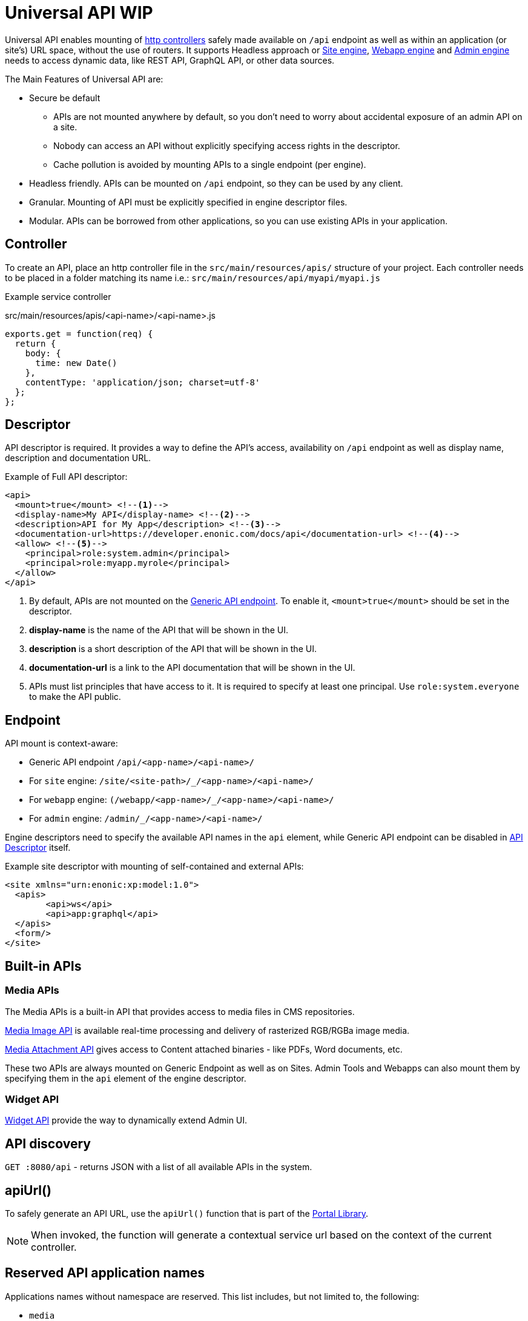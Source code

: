 = Universal API WIP

Universal API enables mounting of <<../../framework/http#http-controller,http controllers>> safely made available on `/api` endpoint as well as within an application (or site's) URL space, without the use of routers. It supports Headless approach or <<site-engine#,Site engine>>, <<webapp-engine#,Webapp engine>> and <<admin-engine#,Admin engine>> needs to access dynamic data, like REST API, GraphQL API, or other data sources.

The Main Features of Universal API are:

* Secure be default
 ** APIs are not mounted anywhere by default, so you don't need to worry about accidental exposure of an admin API on a site.
 ** Nobody can access an API without explicitly specifying access rights in the descriptor.
 ** Cache pollution is avoided by mounting APIs to a single endpoint (per engine).
* Headless friendly. APIs can be mounted on `/api` endpoint, so they can be used by any client.
* Granular. Mounting of API must be explicitly specified in engine descriptor files.
* Modular. APIs can be borrowed from other applications, so you can use existing APIs in your application.

== Controller

To create an API, place an http controller file in the `src/main/resources/apis/` structure of your project.
Each controller needs to be placed in a folder matching its name i.e.: `src/main/resources/api/myapi/myapi.js`

Example service controller

.src/main/resources/apis/<api-name>/<api-name>.js
[source,JavaScript]
----
exports.get = function(req) {
  return {
    body: {
      time: new Date()
    },
    contentType: 'application/json; charset=utf-8'
  };
};
----

[#descriptor]
== Descriptor

API descriptor is required. It provides a way to define the API's access, availability on `/api` endpoint as well as display name, description and documentation URL.

Example of Full API descriptor:
[source,xml]
----
<api>
  <mount>true</mount> <--1-->
  <display-name>My API</display-name> <--2-->
  <description>API for My App</description> <--3-->
  <documentation-url>https://developer.enonic.com/docs/api</documentation-url> <--4-->
  <allow> <--5-->
    <principal>role:system.admin</principal>
    <principal>role:myapp.myrole</principal>
  </allow>
</api>
----

<1> By default, APIs are not mounted on the <<#endpoint,Generic API endpoint>>.
To enable it, `<mount>true</mount>` should be set in the descriptor.
+
<2> *display-name* is the name of the API that will be shown in the UI.

<3> *description* is a short description of the API that will be shown in the UI.

<4> *documentation-url* is a link to the API documentation that will be shown in the UI.

<5> APIs must list principles that have access to it. It is required to specify at least one principal. Use `role:system.everyone` to make the API public.

[#endpoint]
== Endpoint

API mount is context-aware:

* Generic API endpoint `+/api/<app-name>/<api-name>/+`
* For `site` engine: `+/site/<site-path>/_/<app-name>/<api-name>/+`
* For `webapp` engine: `+(/webapp/<app-name>/_/<app-name>/<api-name>/+`
* For `admin` engine: `+/admin/_/<app-name>/<api-name>/+`

Engine descriptors need to specify the available API names in the `api` element, while Generic API endpoint can be disabled in <<#descriptor,API Descriptor>> itself.

Example site descriptor with mounting of self-contained and external APIs:
[source,xml]
----
<site xmlns="urn:enonic:xp:model:1.0">
  <apis>
        <api>ws</api>
        <api>app:graphql</api>
  </apis>
  <form/>
</site>
----

== Built-in APIs

=== Media APIs

The Media APIs is a built-in API that provides access to media files in CMS repositories.

<<media-api#image-api,Media Image API>> is available real-time processing and delivery of rasterized RGB/RGBa image media.

<<media-api#attachment-api,Media Attachment API>> gives access to Content attached binaries - like PDFs, Word documents, etc.

These two APIs are always mounted on Generic Endpoint as well as on Sites. Admin Tools and Webapps can also mount them by specifying them in the `api` element of the engine descriptor.

=== Widget API

<<../../admin/widgets#,Widget API>> provide the way to dynamically extend Admin UI.

== API discovery

`GET :8080/api` - returns JSON with a list of all available APIs in the system.


== apiUrl()

To safely generate an API URL, use the `apiUrl()` function that is part of the <<../../api/lib-portal#,Portal Library>>.

NOTE: When invoked, the function will generate a contextual service url based on the context of the current controller.

== Reserved API application names

Applications names without namespace are reserved.
This list includes, but not limited to, the following:

- `media`
- `admin`
- `component`
- `attachment`
- `image`
- `asset`
- `service`
- `error`
- `idprovider`
